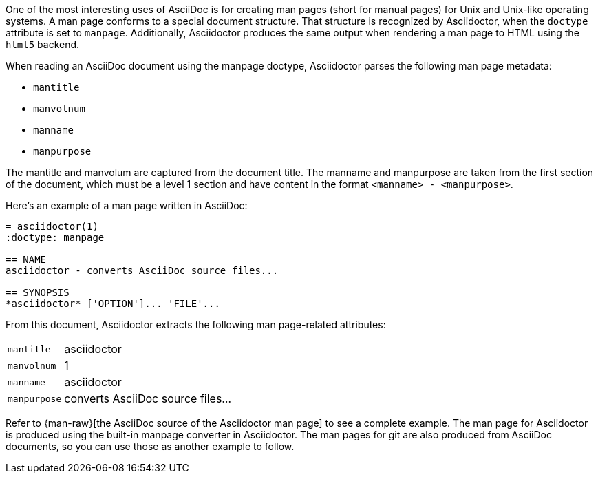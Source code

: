 ////
Included in:

- user-manual: Man pages
////

One of the most interesting uses of AsciiDoc is for creating man pages (short for manual pages) for Unix and Unix-like operating systems.
A man page conforms to a special document structure.
That structure is recognized by Asciidoctor, when the `doctype` attribute is set to `manpage`.
Additionally, Asciidoctor produces the same output when rendering a man page to HTML using the `html5` backend.

When reading an AsciiDoc document using the manpage doctype, Asciidoctor parses the following man page metadata:

* `mantitle`
* `manvolnum`
* `manname`
* `manpurpose`

The mantitle and manvolum are captured from the document title.
The manname and manpurpose are taken from the first section of the document, which must be a level 1 section and have content in the format `<manname> - <manpurpose>`.

Here's an example of a man page written in AsciiDoc:

```
= asciidoctor(1)
:doctype: manpage

== NAME
asciidoctor - converts AsciiDoc source files...

== SYNOPSIS
*asciidoctor* ['OPTION']... 'FILE'...
```

From this document, Asciidoctor extracts the following man page-related attributes:

[horizontal]
`mantitle`:: asciidoctor
`manvolnum`:: 1
`manname`:: asciidoctor
`manpurpose`:: converts AsciiDoc source files...

Refer to {man-raw}[the AsciiDoc source of the Asciidoctor man page] to see a complete example.
The man page for Asciidoctor is produced using the built-in manpage converter in Asciidoctor.
The man pages for git are also produced from AsciiDoc documents, so you can use those as another example to follow.
